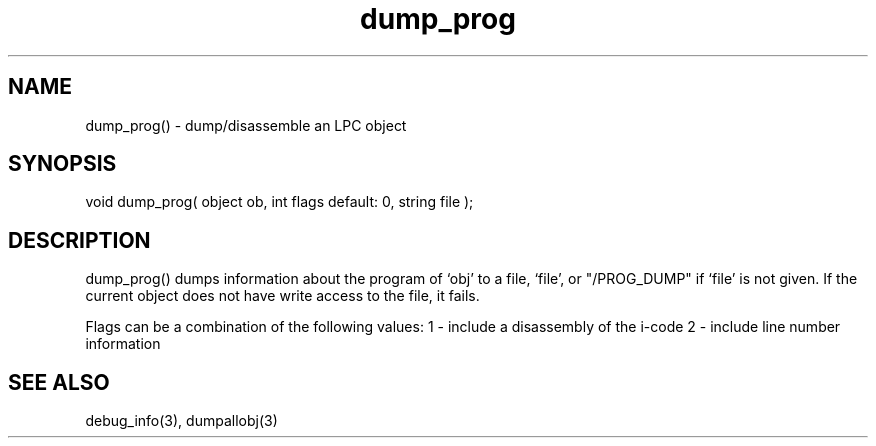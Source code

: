 .\"dump/disassemble an LPC object
.TH dump_prog 3 "5 Sep 1994" MudOS "LPC Library Functions"

.SH NAME
dump_prog() - dump/disassemble an LPC object

.SH SYNOPSIS
void dump_prog( object ob, int flags default: 0, string file );

.SH DESCRIPTION
dump_prog() dumps information about the program of `obj' to a file,
`file', or "/PROG_DUMP" if `file' is not given.  If the current object
does not have write access to the file, it fails.  

Flags can be a combination of the following values:
1 - include a disassembly of the i-code
2 - include line number information

.SH SEE ALSO
debug_info(3), dumpallobj(3)
